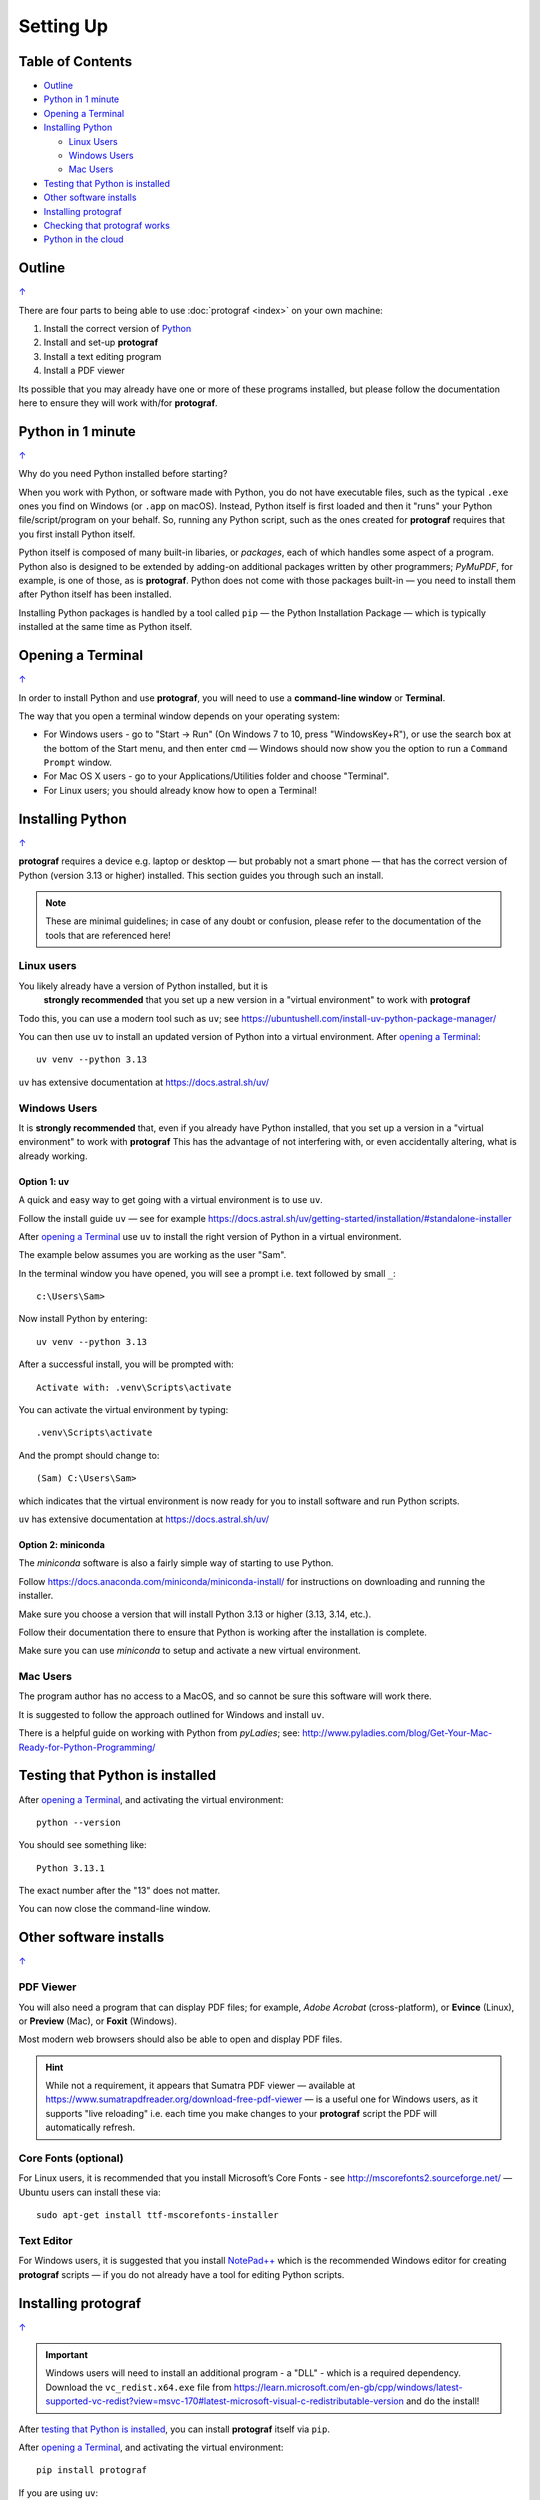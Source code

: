 ==========
Setting Up
==========

.. |dash| unicode:: U+2014 .. EM DASH SIGN

.. _table-of-contents-setup:

Table of Contents
=================

- `Outline`_
- `Python in 1 minute`_
- `Opening a Terminal`_
- `Installing Python`_

  - `Linux Users`_
  - `Windows Users`_
  - `Mac Users`_
- `Testing that Python is installed`_
- `Other software installs`_
- `Installing protograf`_
- `Checking that protograf works`_
- `Python in the cloud`_


Outline
=======
`↑ <table-of-contents-setup_>`_

There are four parts to being able to use :doc:`protograf <index>`
on your own machine:

1. Install the correct version of `Python <http://www.python.org>`_
2. Install and set-up **protograf**
3. Install a text editing program
4. Install a PDF viewer

Its possible that you may already have one or more of these programs installed,
but please follow the documentation here to ensure they will work with/for
**protograf**.


Python in 1 minute
==================
`↑ <table-of-contents-setup_>`_

Why do you need Python installed before starting?

When you work with Python, or software made with Python, you do not have
executable files, such as the typical ``.exe`` ones you find on Windows
(or ``.app`` on macOS). Instead, Python itself is first loaded and then
it "runs" your Python file/script/program on your behalf. So, running any
Python script, such as the ones created for **protograf** requires that you
first install Python itself.

Python itself is composed of many built-in libaries, or *packages*, each of
which handles some aspect of a program. Python also is designed to be extended
by adding-on additional packages written by other programmers; *PyMuPDF*, for
example, is one of those, as is **protograf**.  Python does not come with those
packages built-in |dash| you need to install them after Python itself has been
installed.

Installing Python packages is handled by a tool called ``pip`` |dash| the
Python Installation Package |dash| which is typically installed at the same
time as Python itself.


Opening a Terminal
==================
`↑ <table-of-contents-setup_>`_

In order to install Python and use **protograf**, you will need to use
a **command-line window** or **Terminal**.

The way that you open a terminal window depends on your operating system:

-  For Windows users - go to "Start -> Run" (On Windows 7 to 10, press
   "WindowsKey+R"), or use the search box at the bottom of the Start menu,
   and then enter ``cmd`` |dash| Windows should now show you the option to
   run a ``Command Prompt`` window.
-  For Mac OS X users - go to your Applications/Utilities folder and
   choose "Terminal".
-  For Linux users; you should already know how to open a Terminal!


Installing Python
=================
`↑ <table-of-contents-setup_>`_

**protograf** requires a device e.g. laptop or desktop |dash| but
probably not a smart phone |dash| that has the correct version
of Python (version 3.13 or higher) installed.  This section guides you
through such an install.

.. NOTE::

    These are minimal guidelines; in case of any doubt or confusion, please
    refer to the documentation of the tools that are referenced here!


Linux users
-----------

You likely already have a version of Python installed, but it is
 **strongly recommended** that you set up a new version in a "virtual
 environment" to work with **protograf**

Todo this, you can use a modern tool such as ``uv``; see
https://ubuntushell.com/install-uv-python-package-manager/

You can then use ``uv`` to install an updated version of Python into a
virtual environment. After `opening a Terminal`_::

    uv venv --python 3.13

``uv`` has extensive documentation at https://docs.astral.sh/uv/

Windows Users
-------------

It is **strongly recommended** that, even if you already have Python installed,
that you set up a version in a "virtual environment" to work with **protograf**
This has the advantage of not interfering with, or even accidentally altering,
what is already working.

Option 1: uv
~~~~~~~~~~~~

A quick and easy way to get going with a virtual environment is to use ``uv``.

Follow the install guide ``uv`` |dash| see for example
https://docs.astral.sh/uv/getting-started/installation/#standalone-installer

After `opening a Terminal`_ use ``uv`` to install the right version of
Python in a virtual environment.

The example below assumes you are working as the user "Sam".

In the terminal window you have opened, you will see a prompt i.e.
text followed by small ``_``::

    c:\Users\Sam>

Now install Python by entering::

    uv venv --python 3.13

After a successful install, you will be prompted with::

    Activate with: .venv\Scripts\activate

You can activate the virtual environment by typing::

    .venv\Scripts\activate

And the prompt should change to::

    (Sam) C:\Users\Sam>

which indicates that the virtual environment is now ready for you to
install software and run Python scripts.

``uv`` has extensive documentation at https://docs.astral.sh/uv/


Option 2: miniconda
~~~~~~~~~~~~~~~~~~~

The *miniconda* software is also a fairly simple way of starting to use Python.

Follow https://docs.anaconda.com/miniconda/miniconda-install/ for instructions
on downloading and running the installer.

Make sure you choose a version that will install Python 3.13 or higher
(3.13, 3.14, etc.).

Follow their documentation there to ensure that Python is working after the
installation is complete.

Make sure you can use *miniconda* to setup and activate a new virtual environment.

Mac Users
---------

The program author has no access to a MacOS, and so cannot be sure this
software will work there.

It is suggested to follow the approach outlined for Windows and install
``uv``.

There is a helpful guide on working with Python from *pyLadies*; see:
http://www.pyladies.com/blog/Get-Your-Mac-Ready-for-Python-Programming/


Testing that Python is installed
================================

After `opening a Terminal`_, and activating the virtual environment::

   python --version

You should see something like::

   Python 3.13.1

The exact number after the "13" does not matter.

You can now close the command-line window.


Other software installs
=======================
`↑ <table-of-contents-setup_>`_

PDF Viewer
----------

You will also need a program that can display PDF files; for example,
*Adobe Acrobat* (cross-platform), or **Evince** (Linux), or **Preview**
(Mac), or **Foxit** (Windows).

Most modern web browsers should also be able to open and display PDF files.

.. HINT::

    While not a requirement, it appears that Sumatra PDF viewer |dash| available
    at https://www.sumatrapdfreader.org/download-free-pdf-viewer |dash|
    is a useful one for Windows users, as it supports "live reloading"
    i.e. each time you make changes to your **protograf** script the PDF
    will automatically refresh.

Core Fonts (optional)
---------------------

For Linux users, it is recommended that you install Microsoft’s Core
Fonts - see http://mscorefonts2.sourceforge.net/ |dash| Ubuntu users
can install these via::

   sudo apt-get install ttf-mscorefonts-installer

Text Editor
-----------

For Windows users, it is suggested that you install
`NotePad++ <https://notepad-plus-plus.org/>`_ which is the recommended
Windows editor for creating **protograf** scripts |dash| if you do not
already have a tool for editing Python scripts.


Installing **protograf**
==========================
`↑ <table-of-contents-setup_>`_

.. IMPORTANT::

    Windows users will need to install an additional program - a "DLL" -
    which is a required dependency.  Download the ``vc_redist.x64.exe`` file from
    https://learn.microsoft.com/en-gb/cpp/windows/latest-supported-vc-redist?view=msvc-170#latest-microsoft-visual-c-redistributable-version
    and do the install!

After `testing that Python is installed`_, you can install **protograf** itself
via ``pip``.

After `opening a Terminal`_, and activating the virtual environment::

   pip install protograf

If you are using ``uv``::

   uv pip install protograf


Checking that protograf works
=============================
`↑ <table-of-contents-setup_>`_

To now check that **protograf** works, you should create a small test
file.

Open your text editor and type |dash| or copy and paste |dash| the following,
making sure you do not have any spaces at the start of any line!::

   from protograf import *
   Create()
   Text(text="Hello World")
   Save()

.. HINT::

  If you're viewing this documentation on the *readthedocs* website, you
  can hover over the top-right corner of any colored block of text and
  click on the icon to automatically copy that block.

Save the file; call it *test.py*. The ``.py`` extension indicates that this
is a Python file |dash| this is useful but not absolutely essential!

Now use Python to "run" this file i.e. after `opening a Terminal`_, and
activating the virtual environment, you will need to change to the
directory in which the test file was created.

For example. on Windows, you may have saved the file in ``Documents``, so::

   (Sam) C:\Users\Sam>cd Documents

Now type::

   python test.py

and press the *Enter* key.

After the program runs, there should now be a new file called ``test.pdf``
that has been created in the same directory.

You should be able to open and view this PDF file via your `PDF viewer`_.
It should be a mostly blank, A4-sized page with the phrase *Hello World*
in a small, Helvetica font near the top-left.


Python in the cloud
===================
`↑ <table-of-contents-setup_>`_

If you do not want to install Python, you can try a cloud-based version.

You will need to register on  https://www.pythonanywhere.com/ and then
use the tools and infrastructure they provide.

.. HINT::

    The environment used for *pythonanywhere* is a Linux-based one
    and likely to be unfamiliar if you're a Windows user |dash| especially
    if you're not used to working via a "shell" in a Terminal, or
    command-line, interface.

*pythonanywhere* provides a terminal (``bash``) that you can use to install
Python packages via ``pip``.

You also have option to edit, or upload files |dash| such as **protograf**
scripts. Once scripts are available there, they can be run in the Terminal.

*pythonanywhere* has its own documentation to help you work further with it.
